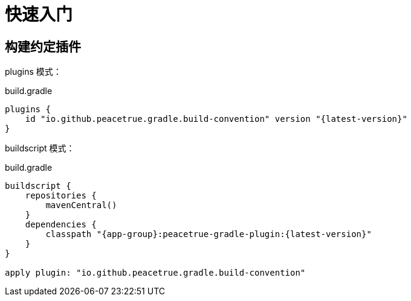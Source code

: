 = 快速入门

== 构建约定插件

plugins 模式：

.build.gradle
[source%nowrap,gradle,subs="specialchars,attributes"]
----
plugins {
    id "io.github.peacetrue.gradle.build-convention" version "\{latest-version}"
}
----

buildscript 模式：

.build.gradle
[source%nowrap,gradle,subs="specialchars,attributes"]
----
buildscript {
    repositories {
        mavenCentral()
    }
    dependencies {
        classpath "{app-group}:peacetrue-gradle-plugin:\{latest-version}"
    }
}

apply plugin: "io.github.peacetrue.gradle.build-convention"
----

